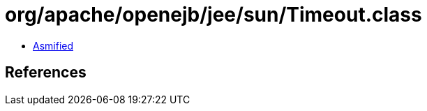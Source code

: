 = org/apache/openejb/jee/sun/Timeout.class

 - link:Timeout-asmified.java[Asmified]

== References

